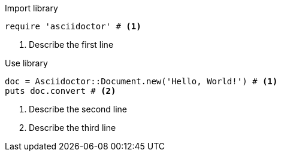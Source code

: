 
.Import library
[source, ruby]
----
require 'asciidoctor' # <1>
----
<1> Describe the first line

.Use library
[source, ruby]
----
doc = Asciidoctor::Document.new('Hello, World!') # <1>
puts doc.convert # <2>
----
<1> Describe the second line
<2> Describe the third line
